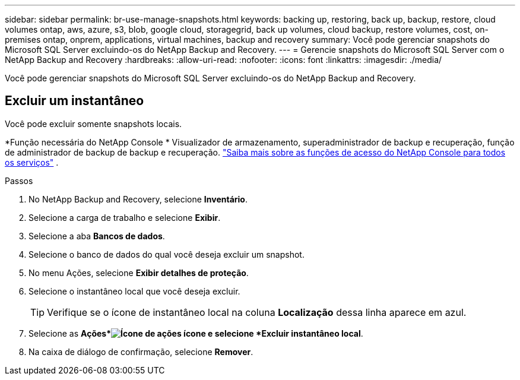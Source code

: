 ---
sidebar: sidebar 
permalink: br-use-manage-snapshots.html 
keywords: backing up, restoring, back up, backup, restore, cloud volumes ontap, aws, azure, s3, blob, google cloud, storagegrid, back up volumes, cloud backup, restore volumes, cost, on-premises ontap, onprem, applications, virtual machines, backup and recovery 
summary: Você pode gerenciar snapshots do Microsoft SQL Server excluindo-os do NetApp Backup and Recovery. 
---
= Gerencie snapshots do Microsoft SQL Server com o NetApp Backup and Recovery
:hardbreaks:
:allow-uri-read: 
:nofooter: 
:icons: font
:linkattrs: 
:imagesdir: ./media/


[role="lead"]
Você pode gerenciar snapshots do Microsoft SQL Server excluindo-os do NetApp Backup and Recovery.



== Excluir um instantâneo

Você pode excluir somente snapshots locais.

*Função necessária do NetApp Console * Visualizador de armazenamento, superadministrador de backup e recuperação, função de administrador de backup de backup e recuperação. https://docs.netapp.com/us-en/console-setup-admin/reference-iam-predefined-roles.html["Saiba mais sobre as funções de acesso do NetApp Console para todos os serviços"^] .

.Passos
. No NetApp Backup and Recovery, selecione *Inventário*.
. Selecione a carga de trabalho e selecione *Exibir*.
. Selecione a aba *Bancos de dados*.
. Selecione o banco de dados do qual você deseja excluir um snapshot.
. No menu Ações, selecione *Exibir detalhes de proteção*.
. Selecione o instantâneo local que você deseja excluir.
+

TIP: Verifique se o ícone de instantâneo local na coluna *Localização* dessa linha aparece em azul.

. Selecione as *Ações*image:icon-action.png["Ícone de ações"] ícone e selecione *Excluir instantâneo local*.
. Na caixa de diálogo de confirmação, selecione *Remover*.

